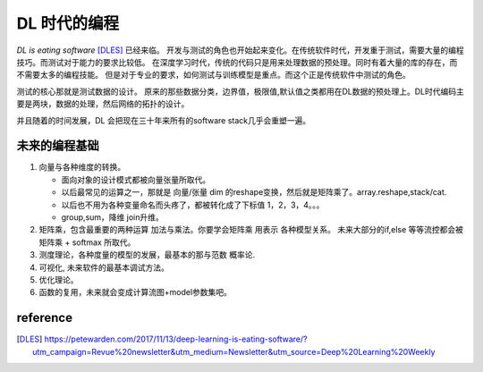 #############
DL 时代的编程
#############

*DL is eating software* [DLES]_  已经来临。 开发与测试的角色也开始起来变化。在传统软件时代，开发重于测试，需要大量的编程技巧。而测试对于能力的要求比较低。 在深度学习时代，传统的代码只是用来处理数据的预处理。同时有着大量的库的存在，而不需要太多的编程技能。 但是对于专业的要求，如何测试与训练模型是重点。而这个正是传统软件中测试的角色。

测试的核心那就是测试数据的设计。 原来的那些数据分类，边界值，极限值,默认值之类都用在DL数据的预处理上。DL时代编码主要是两块，数据的处理，然后网络的拓扑的设计。

并且随着的时间发展，DL 会把现在三十年来所有的software stack几乎会重塑一遍。


未来的编程基础
==============

#. 向量与各种维度的转换。

   - 面向对象的设计模式都被向量张量所取代。
   - 以后最常见的运算之一，那就是 向量/张量 dim 的reshape变换，然后就是矩阵乘了。array.reshape,stack/cat.
   - 以后也不用为各种变量命名而头疼了，都被转化成了下标值 1，2，3，4。。。
   - group,sum，降维   join升维。 

#. 矩阵乘，包含最重要的两种运算 加法与乘法。你要学会矩阵乘 用表示 各种模型关系。
   未来大部分的if,else 等等流控都会被 矩阵乘 + softmax 所取代。
#. 测度理论，各种度量的模型的发展，最基本的那与范数 概率论.
#. 可视化, 未来软件的最基本调试方法。 
#. 优化理论。

#. 函数的复用，未来就会变成计算流图+model参数集吧。

reference
=========

.. [DLES] https://petewarden.com/2017/11/13/deep-learning-is-eating-software/?utm_campaign=Revue%20newsletter&utm_medium=Newsletter&utm_source=Deep%20Learning%20Weekly

